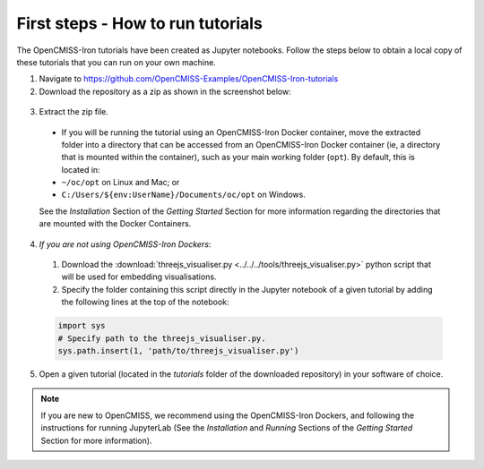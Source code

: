 ==================================
First steps - How to run tutorials
==================================

The OpenCMISS-Iron tutorials have been created as Jupyter notebooks. Follow the steps below to obtain a local copy of these tutorials that you can run on your own machine.

1. Navigate to https://github.com/OpenCMISS-Examples/OpenCMISS-Iron-tutorials
2. Download the repository as a zip as shown in the screenshot below:

  .. image:: download_tutorials.png
    :width: 600
    :alt: Download tutorials

3. Extract the zip file.

  - If you will be running the tutorial using an OpenCMISS-Iron Docker container, move the extracted folder into a directory that can be accessed from an OpenCMISS-Iron Docker container (ie, a directory that is mounted within the container), such as your main working folder (``opt``). By default, this is located in:

  - ``~/oc/opt`` on Linux and Mac; or

  - ``C:/Users/${env:UserName}/Documents/oc/opt`` on Windows.

  See the *Installation* Section of the *Getting Started* Section for more information regarding the directories that are mounted with the Docker Containers.

4. *If you are not using OpenCMISS-Iron Dockers*:

  1. Download the :download:`threejs_visualiser.py <../../../tools/threejs_visualiser.py>` python script that will be used for embedding visualisations.

  2. Specify the folder containing this script directly in the Jupyter notebook of a given tutorial by adding the following lines at the top of the notebook:

  .. code-block:: python

    import sys
    # Specify path to the threejs_visualiser.py.
    sys.path.insert(1, 'path/to/threejs_visualiser.py')

5. Open a given tutorial (located in the `tutorials` folder of the downloaded repository) in your software of choice.

.. Note::

    If you are new to OpenCMISS, we recommend using the OpenCMISS-Iron Dockers, and following the instructions for running JupyterLab (See the *Installation* and *Running* Sections of the *Getting Started* Section for more information).

